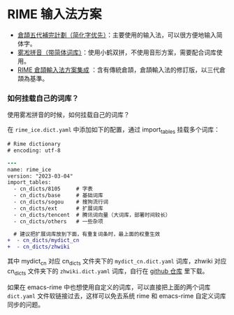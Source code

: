 * RIME 输入法方案

- [[https://github.com/Jackchows/Cangjie5/][倉頡五代補完計劃（简化字优先）]]：主要使用的输入法，可以很方便地输入简体字。
- [[https://github.com/iDvel/rime-ice][雾凇拼音（带简体词库）]]：使用小鹤双拼，不使用音形方案，需要配合词库使用。
- [[https://github.com/cangjie-system/rime-cangjie-integrated][RIME 倉頡輸入法方案集成]] ：含有傳統倉頡，倉頡輸入法的修訂版，以三代倉頡為基準。

*** 如何挂载自己的词库？

使用雾凇拼音的时候，如何挂载自己的词库？

在 ~rime_ice.dict.yaml~ 中添加如下的配置，通过 import_tables 挂载多个词库：

#+begin_src diff
# Rime dictionary
# encoding: utf-8

---
name: rime_ice
version: "2023-03-04"
import_tables:
  - cn_dicts/8105     # 字表
  - cn_dicts/base     # 基础词库
  - cn_dicts/sogou    # 搜狗流行词
  - cn_dicts/ext      # 扩展词库
  - cn_dicts/tencent  # 腾讯词向量（大词库，部署时间较长）
  - cn_dicts/others   # 一些杂项

  # 建议把扩展词库放到下面，有重复词条时，最上面的权重生效
+  - cn_dicts/mydict_cn
+  - cn_dicts/zhwiki
#+end_src

其中 mydict_cn 对应 cn_dicts 文件夹下的 ~mydict_cn.dict.yaml~ 词库，zhwiki 对应
cn_dicts 文件夹下的 ~zhwiki.dict.yaml~ 词库，自行在 [[https://github.com/felixonmars/fcitx5-pinyin-zhwiki][github 仓库]] 里下载。

如果在 emacs-rime 中也想使用自定义的词库，可以直接把上面的两个词库 ~dict.yaml~
文件软链接过去，这样可以免去系统 rime 和 emacs-rime 自定义词库同步的问题。
